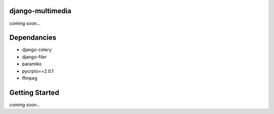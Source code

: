 django-multimedia
=================
coming soon...

Dependancies
============

- django-celery
- django-filer
- paramiko
- pycrpto==2.0.1
- ffmpeg

Getting Started
=============

coming soon...
